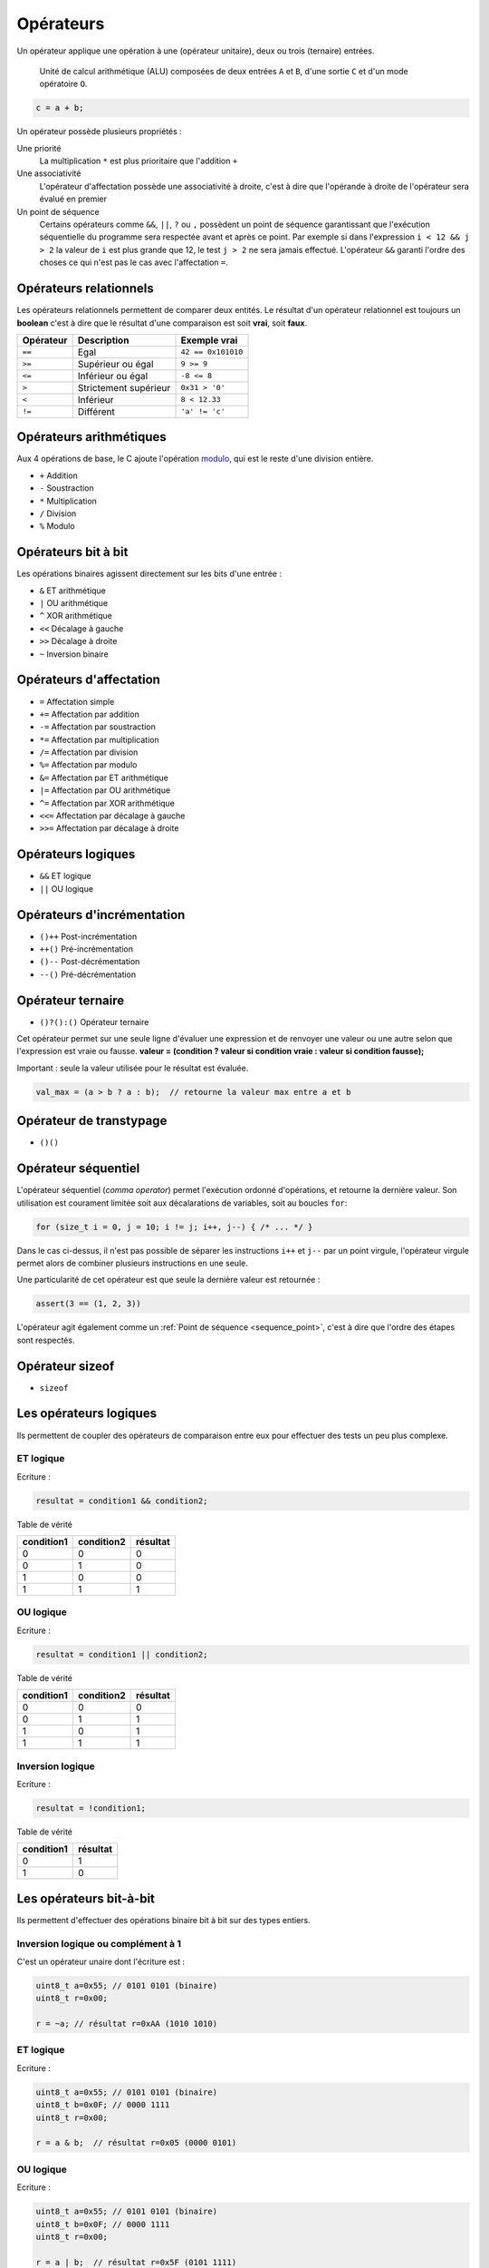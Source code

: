 ==========
Opérateurs
==========

Un opérateur applique une opération à une (opérateur unitaire), deux ou trois (ternaire) entrées.

.. figure:: ../assets/figures/dist/processor/alu.*

    Unité de calcul arithmétique (ALU) composées de deux entrées ``A`` et ``B``, d'une sortie ``C`` et d'un mode opératoire ``O``.

.. code-block:: c

    c = a + b;

Un opérateur possède plusieurs propriétés :

Une priorité
    La multiplication ``*`` est plus prioritaire que l'addition ``+``

Une associativité
    L'opérateur d'affectation possède une associativité à droite, c'est à dire que l'opérande à droite de l'opérateur sera évalué en premier

Un point de séquence
    Certains opérateurs comme ``&&``, ``||``, ``?`` ou ``,`` possèdent un point de séquence garantissant que l'exécution séquentielle du programme sera respectée avant et après ce point. Par exemple si dans l'expression ``i < 12 && j > 2`` la valeur de ``i`` est plus grande que 12, le test ``j > 2`` ne sera jamais effectué. L'opérateur ``&&`` garanti l'ordre des choses ce qui n'est pas le cas avec l'affectation ``=``.

Opérateurs relationnels
=======================

Les opérateurs relationnels permettent de comparer deux entités. Le résultat d'un opérateur relationnel est toujours un **boolean** c'est à dire que le résultat d'une comparaison est soit **vrai**, soit **faux**.

.. table::

    =========  =====================  ==================
    Opérateur  Description            Exemple vrai
    =========  =====================  ==================
    ``==``     Egal                   ``42 == 0x101010``
    ``>=``     Supérieur ou égal      ``9 >= 9``
    ``<=``     Inférieur ou égal      ``-8 <= 8``
    ``>``      Strictement supérieur  ``0x31 > '0'``
    ``<``      Inférieur              ``8 < 12.33``
    ``!=``     Différent              ``'a' != 'c'``
    =========  =====================  ==================

Opérateurs arithmétiques
========================

Aux 4 opérations de base, le C ajoute l'opération `modulo <https://fr.wikipedia.org/wiki/Modulo_(op%C3%A9ration)>`__, qui est le reste d'une division entière.

- ``+`` Addition
- ``-`` Soustraction
- ``*`` Multiplication
- ``/`` Division
- ``%`` Modulo

Opérateurs bit à bit
====================

Les opérations binaires agissent directement sur les bits d'une entrée :

- ``&`` ET arithmétique
- ``|`` OU arithmétique
- ``^`` XOR arithmétique
- ``<<`` Décalage à gauche
- ``>>`` Décalage à droite
- ``~`` Inversion binaire

Opérateurs d'affectation
========================

- ``=`` Affectation simple
- ``+=`` Affectation par addition
- ``-=`` Affectation par soustraction
- ``*=`` Affectation par multiplication
- ``/=`` Affectation par division
- ``%=`` Affectation par modulo
- ``&=`` Affectation par ET arithmétique
- ``|=`` Affectation par OU arithmétique
- ``^=`` Affectation par XOR arithmétique
- ``<<=`` Affectation par décalage à gauche
- ``>>=`` Affectation par décalage à droite

Opérateurs logiques
===================

- ``&&`` ET logique
- ``||`` OU logique

Opérateurs d'incrémentation
===========================

- ``()++`` Post-incrémentation
- ``++()`` Pré-incrémentation
- ``()--`` Post-décrémentation
- ``--()`` Pré-décrémentation

Opérateur ternaire
==================

- ``()?():()`` Opérateur ternaire

Cet opérateur permet sur une seule ligne d'évaluer une expression et de renvoyer une valeur ou une autre selon que l'expression est vraie ou fausse. **valeur = (condition ? valeur si condition vraie : valeur si condition fausse);**

Important : seule la valeur utilisée pour le résultat est évaluée.

.. code-block:: c

    val_max = (a > b ? a : b);  // retourne la valeur max entre a et b



Opérateur de transtypage
========================

- ``()()``

Opérateur séquentiel
====================

L'opérateur séquentiel (*comma operator*) permet l'exécution ordonné d'opérations, et retourne la dernière valeur. Son utilisation est courament limitée soit aux décalarations de variables, soit au boucles ``for``:

.. code-block:: c

    for (size_t i = 0, j = 10; i != j; i++, j--) { /* ... */ }

Dans le cas ci-dessus, il n'est pas possible de séparer les instructions ``i++`` et ``j--`` par un point virgule, l'opérateur virgule permet alors de combiner plusieurs instructions en une seule.

Une particularité de cet opérateur est que seule la dernière valeur est retournée :

.. code-block:: c

    assert(3 == (1, 2, 3))

L'opérateur agit également comme un :ref:`Point de séquence <sequence_point>`, c'est à dire que l'ordre des étapes sont respectés.

.. exercise:: Opérateur séquentiel

    Que sera-t-il affiché à l'écran ?

    .. code-block:: c

        int i = 0;
        printf("%d", (++i, i++, ++i));

Opérateur sizeof
================

- ``sizeof``

Les opérateurs logiques
=======================

Ils permettent de coupler des opérateurs de comparaison entre eux pour
effectuer des tests un peu plus complexe.

ET logique
----------

Ecriture :

.. code-block:: c

    resultat = condition1 && condition2;

Table de vérité

+--------------+--------------+------------+
| condition1   | condition2   | résultat   |
+==============+==============+============+
| 0            | 0            | 0          |
+--------------+--------------+------------+
| 0            | 1            | 0          |
+--------------+--------------+------------+
| 1            | 0            | 0          |
+--------------+--------------+------------+
| 1            | 1            | 1          |
+--------------+--------------+------------+

OU logique
----------

Ecriture :

.. code-block:: c

    resultat = condition1 || condition2;

Table de vérité

+--------------+--------------+------------+
| condition1   | condition2   | résultat   |
+==============+==============+============+
| 0            | 0            | 0          |
+--------------+--------------+------------+
| 0            | 1            | 1          |
+--------------+--------------+------------+
| 1            | 0            | 1          |
+--------------+--------------+------------+
| 1            | 1            | 1          |
+--------------+--------------+------------+

Inversion logique
-----------------

Ecriture :

.. code-block:: c

    resultat = !condition1;

Table de vérité

+--------------+------------+
| condition1   | résultat   |
+==============+============+
| 0            | 1          |
+--------------+------------+
| 1            | 0          |
+--------------+------------+

Les opérateurs bit-à-bit
========================

Ils permettent d'effectuer des opérations binaire bit à bit sur des
types entiers.

Inversion logique ou complément à 1
-----------------------------------

C'est un opérateur unaire dont l'écriture est :

.. code-block:: c

    uint8_t a=0x55; // 0101 0101 (binaire)
    uint8_t r=0x00;

    r = ~a; // résultat r=0xAA (1010 1010)

ET logique
----------

Ecriture :

.. code-block:: c

    uint8_t a=0x55; // 0101 0101 (binaire)
    uint8_t b=0x0F; // 0000 1111
    uint8_t r=0x00;

    r = a & b;  // résultat r=0x05 (0000 0101)

OU logique
----------

Ecriture :

.. code-block:: c

    uint8_t a=0x55; // 0101 0101 (binaire)
    uint8_t b=0x0F; // 0000 1111
    uint8_t r=0x00;

    r = a | b;  // résultat r=0x5F (0101 1111)

OU EXCLUSIF logique
-------------------

Ecriture :

.. code-block:: c

    uint8_t a=0x55; // 0101 0101 (binaire)
    uint8_t b=0x0F; // 0000 1111
    uint8_t r=0x00;

    r = a ^ b;  // résultat r=0x5A (0101 1010)

Décalage à droite
-----------------

Ecriture :

.. code-block:: c

    uint8_t a=0xAA; // 1010 1010 (binaire)
    uint8_t r=0x00;

    r = a >> 1  // résultat r=0x55 (0101 0101)

Pour le décalage à droite de valeurs signées, le signe est conservé.
Cette opération s'apparente à une division par 2.

Décalage à gauche
-----------------

Ecriture :

.. code-block:: c

    uint8_t a=0xAA; // 1010 1010 (binaire)
    uint8_t r=0x00;

    r = a << 1  // résultat r=0x54 (0101 0100)

Cette opération s'apparente à une multiplication par 2.

Les opérateurs d'incrémentation (++) et de décrémentation (--)
==============================================================

Ces opérateurs, qui ne s'appliquent que sur des nombres entiers,
permettent d'ajouter 1 ou de retrancher 1 à une variable, et ce de
manière optimisée pour le processeur qui exécute le programme.

Ils peuvent, en outre, être exécutés avant ou après l'évaluation de
l'opération. On parle alors de pré-incrémentation ou pré-décrémentation
et post-incrémentation ou post-décrémentation.

pré-incrémentation
------------------

Ecriture :

.. code-block:: c

    int32_t i=0, j=0;

    j = ++i;    // on obtient i=1 et j=1

post-incrémentation
-------------------

Ecriture :

.. code-block:: c

    int32_t i=0, j=0;

    j = i++;    // on obtient i=1 et j=0

pré-décrémentation
------------------

Ecriture :

.. code-block:: c

    int32_t i=0, j=0;

    j = --i;    // on obtient i=-1 et j=-1

post-décrémentation
-------------------

Ecriture :

.. code-block:: c

    int32_t i=0, j=0;

    j = i--;    // on obtient i=-1 et j=0


.. _precedence:

Priorité des opérateurs
=======================

La **précédence** est un anglicisme de *precedence* (priorité) qui concerne la priorité des opérateurs, où l'ordre dans lequel les opérateurs sont exécutés. Chacuns connaît la priorité des quatre opérateurs de base (``+``, ``-``, ``*``, ``/``) mais le C et ses nombreux opérateurs est bien plus complexe.

La table suivante indique les règles à suivre pour les précédences des opérateurs en C.
La précédence

+----------+-----------------------+--------------------------------------------+-----------------+
| Priorité | Opérateur             | Description                                | Associativité   |
+==========+=======================+============================================+=================+
| 1        | ``++``, ``--``        | Postfix incréments/décréments              | Gauche à Droite |
|          +-----------------------+--------------------------------------------+                 |
|          | ``()``                | Appel de fonction                          |                 |
|          +-----------------------+--------------------------------------------+                 |
|          | ``[]``                | Indexage des tableaux                      |                 |
|          +-----------------------+--------------------------------------------+                 |
|          | ``.``                 | Element d'une structure                    |                 |
|          +-----------------------+--------------------------------------------+                 |
|          | ``->``                | Element d'une structure                    |                 |
+----------+-----------------------+--------------------------------------------+-----------------+
| 2        | ``++``, ``--``        | Préfix incréments/décréments               | Droite à Gauche |
|          +-----------------------+--------------------------------------------+                 |
|          | ``+``, ``-``          | Signe                                      |                 |
|          +-----------------------+--------------------------------------------+                 |
|          | ``!``, ``~``          | NON logique et NON binaire                 |                 |
|          +-----------------------+--------------------------------------------+                 |
|          | ``(type)``            | Cast (Transtypage)                         |                 |
|          +-----------------------+--------------------------------------------+                 |
|          | ``*``                 | Indirection, déréfrencement                |                 |
|          +-----------------------+--------------------------------------------+                 |
|          | ``&``                 | Adresse de...                              |                 |
|          +-----------------------+--------------------------------------------+                 |
|          | ``sizeof``            | Taille de...                               |                 |
+----------+-----------------------+--------------------------------------------+-----------------+
| 3        | ``*``, ``/``, ``%``   | Multiplication, Division, Mod              | Gauche à Droite |
+----------+-----------------------+--------------------------------------------+                 |
| 4        | ``+``, ``-``          | Addition, soustraction                     |                 |
+----------+-----------------------+--------------------------------------------+                 |
| 5        | ``<<``, ``>>``        | Décalages binaires                         |                 |
+----------+-----------------------+--------------------------------------------+                 |
| 6        | ``<``, ``<=``         | Comparaison plus petit que                 |                 |
|          +-----------------------+--------------------------------------------+                 |
|          | ``>``, ``>=``         | Comparaison plus grand que                 |                 |
+----------+-----------------------+--------------------------------------------+                 |
| 7        | ``==``, ``!=``        | Egalité, non égalité                       |                 |
+----------+-----------------------+--------------------------------------------+                 |
| 8        | ``&``                 | ET binaire                                 |                 |
+----------+-----------------------+--------------------------------------------+                 |
| 9        | ``^``                 | OU exclusif binaire                        |                 |
+----------+-----------------------+--------------------------------------------+                 |
| 10       | ``|``                 | OU inclusif binaire                        |                 |
+----------+-----------------------+--------------------------------------------+                 |
| 11       | ``&&``                | ET logique                                 |                 |
+----------+-----------------------+--------------------------------------------+                 |
| 12       | ``||``                | OU logique                                 |                 |
+----------+-----------------------+--------------------------------------------+-----------------+
| 13       | ``?:``                | Opérateur ternaire                         | Droite à Gauche |
+----------+-----------------------+--------------------------------------------+                 |
| 14       | ``=``                 | Assignation simple                         |                 |
|          +-----------------------+--------------------------------------------+                 |
|          | ``+=``, ``-=``        | Assignation par somme/diff                 |                 |
|          +-----------------------+--------------------------------------------+                 |
|          | ``*=``, ``/=``, ``%=``| Assignation par produit/quotient/modulo    |                 |
|          +-----------------------+--------------------------------------------+                 |
|          | ``<<=``, ``>>=``      | Assignation par décalage binaire           |                 |
+----------+-----------------------+--------------------------------------------+-----------------+
| 15       | ``,``                 | Virgule                                    | Gauche à Droite |
+----------+-----------------------+--------------------------------------------+-----------------+

Considérons l'exemple suivant :

.. code-block:: c

    int i[2] = {10, 20};
    int y = 3;

    x = 5 + 23 + 34 / ++i[0] & 0xFF << y;

Selon la précédance de chaque opérateur ainsi que son associativité on a :

.. code-block:: text

    [ ] 1
    ++  2
    /   3
    +   4
    +   4
    <<  5
    &   8
    =   14

L'écriture en notation polonaise inversée, donnerait alors

.. code-block:: text

    34, i, 0, [], ++,  /, 5, 23, +, +, 0xFF, y, <<, &, x, =

Associativité
-------------

L'associativité des opérateurs (`operator associativity <https://en.wikipedia.org/wiki/Operator_associativity>`__) décrit la manière dont sont évaluées les expressions.

Une associativité à gauche pour l'opérateur `~` signifie que l'expression ``a ~ b ~ c`` sera évaluée ``((a) ~ b) ~ c`` alors qu'une associativité à droite sera ``a ~ (b ~ (c))``.

Il ne faut pas confondre l'associativité *évaluée de gauche à droite* qui est une associativité à *gauche*.

Représentation mémoire des types de données
-------------------------------------------

Nous avons vu au chapitre sur les types de données que les types C
définis par défaut sont représentés en mémoire sur 1, 2, 4 ou 8 octets.
On comprend aisément que plus cette taille est importante, plus on gagne
en précision ou en grandeur représentable. La promotion numérique régit
les conversions effectuées implicitement par le langage C lorsqu'on
convertit une donnée d'un type vers un autre. Cette promotion tend à
conserver le maximum de précision lorsqu'on effectue des calcul entre
types différents (ex : l'addition d'un *int* avec un *double* donne un
type *double*). **Règles de base :**

-  les opérateurs ne peuvent agir que sur des types identiques

-  quand les types sont différents, il y a conversion automatique vers
   le type ayant le plus grand pouvoir de représentation

-  les conversions ne sont faites qu'au fur et à mesure des besoins

La **promotion** est l'action de promouvoir un type de donnée en un autre type de donnée plus général. On parle de promotion implicite des entiers lorsqu'un type est promu en un type plus grand automatiquement par le compilateur.

Valeurs gauche
==============

Une valeur gauche (*lvalue*) est une particularité de certains langage de programmation qui définissent ce qui peut se trouver à gauche d'une affectation. Ainsi dans ``x = y``, ``x`` est une valeur gauche. Néanmoins, l'expression ``x = y`` est aussi une valeur gauche :

.. code-block:: c

    int x, y, z;

    x = y = z;    // (1)
    (x = y) = z;  // (2)

1. L'associativité de ``=`` est à droite donc cette expression est équivalente à ``x = (y = (z))`` qui évite toute ambiguïté.
2. En forcant l'associativité à gauche, on essaie d'assigner ``z`` à une *lvalue* et le compilateur s'en plaint :
    .. code-block:: text

        4:8: error: lvalue required as left operand of assignment
            (x = y) = z;
                    ^

Voici quelques exemples de valeurs gauche :

- ``x /= y``
- ``++x``
- ``(x ? y : z)``

Optimisation
============

Le compilateur est en règle général plus malin que le développeur. L'optimiseur de code (lorsque compilé avec ``-O2`` sous ``gcc``), va regrouper certaines instructions, modifier l'ordre de certaines déclarations pour réduire soit l'empreinte mémoire du code, soit accélérer son exécution.

Ainsi l'expression suivante, ne sera pas calculée à l'exécution, mais à la compilation :

.. code-block:: c

    int num = (4 + 7 * 10) >> 2;

De même que ce test n'effectura pas une division mais testera simplement le dernier bit de ``a``:

.. code-block:: c

    if (a % 2) {
        puts("Pair");
    } else {
        puts("Impair");
    }

----

.. exercise:: Masque binaire

    Soit les déclarations suivantes :

    .. code-block:: c

        char m, n = 2, d = 0x55, e = 0xAA;

    Représenter en binaire et en hexadécimal la valeur de tous les bits de la variable ``m`` après exécution de chacune des instructions suivantes :

    #. :code:`m = 1 << n;`
    #. :code:`m = ~1 << n;`
    #. :code:`m = ~(1 << n);`
    #. :code:`m = d | (1 << n);`
    #. :code:`m = e | (1 << n);`
    #. :code:`m = d ^ (1 << n);`
    #. :code:`m = e ^ (1 << n);`
    #. :code:`m = d & ~(1 << n);`
    #. :code:`m = e & ~(1 << n);`

.. exercise:: Registre système

    Pour programmer les registres 16-bits d'un composant électronique chargé de gérer des sorties tout ou rien, on doit être capable d'effectuer les opérations suivantes :

    - mettre à 1 le bit numéro ``n``, ``n`` étant un entier entre 0 et 15;
    - mettre à 0 le bit numéro ``n``, ``n`` étant un entier entre 0 et 15;
    - inverser le bit numéro ``n``, ``n`` étant un entier entre 0 et 15;

    Pour des questions d'efficacité, ces opérations ne doivent utiliser que les opérateurs bit à bit ou décalage. On appelle ``r0`` la vairable désignant le registre en mémoire et ``n`` la variable contenant le numéro du bit à modifier. Écriver les expressions permettant d'effectuer les opérations demandées.

.. exercise:: Recherche d'expressions

    Considérant les déclarations suivantes :

    .. code-block:: c

        float a, b;
        int m, n;

    Traduire en C les expressions mathématiques ci-dessous; pour chacune, proposer plusieurs écritures différentes lorsque c'est possible. Le symbole :math:`\leftarrow` signifie *assignation*

    #. :math:`n \leftarrow 8 \cdot n`
    #. :math:`a \leftarrow a + 2`
    #. :math:`n \leftarrow \left\{\begin{array}{lr}m & : m > 0\\ 0 & : \text{sinon}\end{array}\right.`
    #. :math:`a \leftarrow n`
    #. :math:`n \leftarrow \left\{\begin{array}{lr}0 & : m~\text{pair}\\ 1 & : m~\text{impair}\end{array}\right.`
    #. :math:`n \leftarrow \left\{\begin{array}{lr}1 & : m~\text{pair}\\ 0 & : m~\text{impair}\end{array}\right.`
    #. :math:`m \leftarrow 2\cdot m + 2\cdot n`
    #. :math:`n \leftarrow n + 1`
    #. :math:`a \leftarrow \left\{\begin{array}{lr}-a & : b < 0\\ a & : \text{sinon}\end{array}\right.`
    #. :math:`n \leftarrow \text{la valeur des 4 bits de poids faible de}~n`

.. exercise:: Nombres narcissiques

    Un nombre narcissique ou `nombre d'Amstrong <https://fr.wikipedia.org/wiki/Nombre_narcissique>`__ est  un entier naturel ``n`` non nul qui est égal à la somme des puissances ``p``-ièmes de ses chiffres en base dix, où ``p`` désigne le nombre de chiffres de ``n``:

        .. math::

            n=\sum_{k=0}^{p-1}x_k10^k=\sum_{k=0}^{p-1}(x_k)^p\quad\text{avec}\quad x_k\in\{0,\ldots,9\}\quad\text{et}\quad x_{p-1}\ne 0

    Par exemple :

    - ``9`` est un nombre narcissique car :math:`9 = 9^1 = 9`
    - ``153`` est un nombre narcissique car :math:`153 = 1^3 + 5^3 + 3^3 = 1 + 125 + 27 = 153`
    - ``10`` n'est pas un nombre narcissique car :math:`10 \ne 1^2 + 0^2 = 1`

    Implanter un programme permettant de vérifier si un nombre d'entrée est narcissique ou non. L'exécution est la suivante :

    .. code-block::

        $ ./armstrong 153
        1

        $ ./armstrong 154
        0
